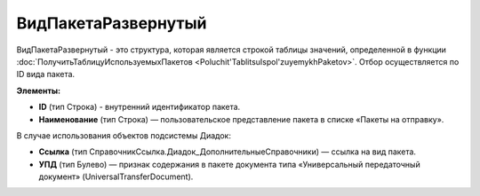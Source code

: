 
ВидПакетаРазвернутый
====================

ВидПакетаРазвернутый - это структура, которая является строкой таблицы значений, определенной в функции :doc:`ПолучитьТаблицуИспользуемыхПакетов <Poluchit'TablitsuIspol'zuyemykhPaketov>`. Отбор осуществляется по ID вида пакета.

**Элементы:**

* **ID** (тип Строка) - внутренний идентификатор пакета.
* **Наименование** (тип Строка) — пользовательское представление пакета в списке «Пакеты на отправку».

В случае использования объектов подсистемы Диадок:

* **Ссылка** (тип СправочникСсылка.Диадок_ДополнительныеСправочники) — ссылка на вид пакета.
* **УПД** (тип Булево) — признак содержания в пакете документа типа «Универсальный передаточный документ» (UniversalTransferDocument).
